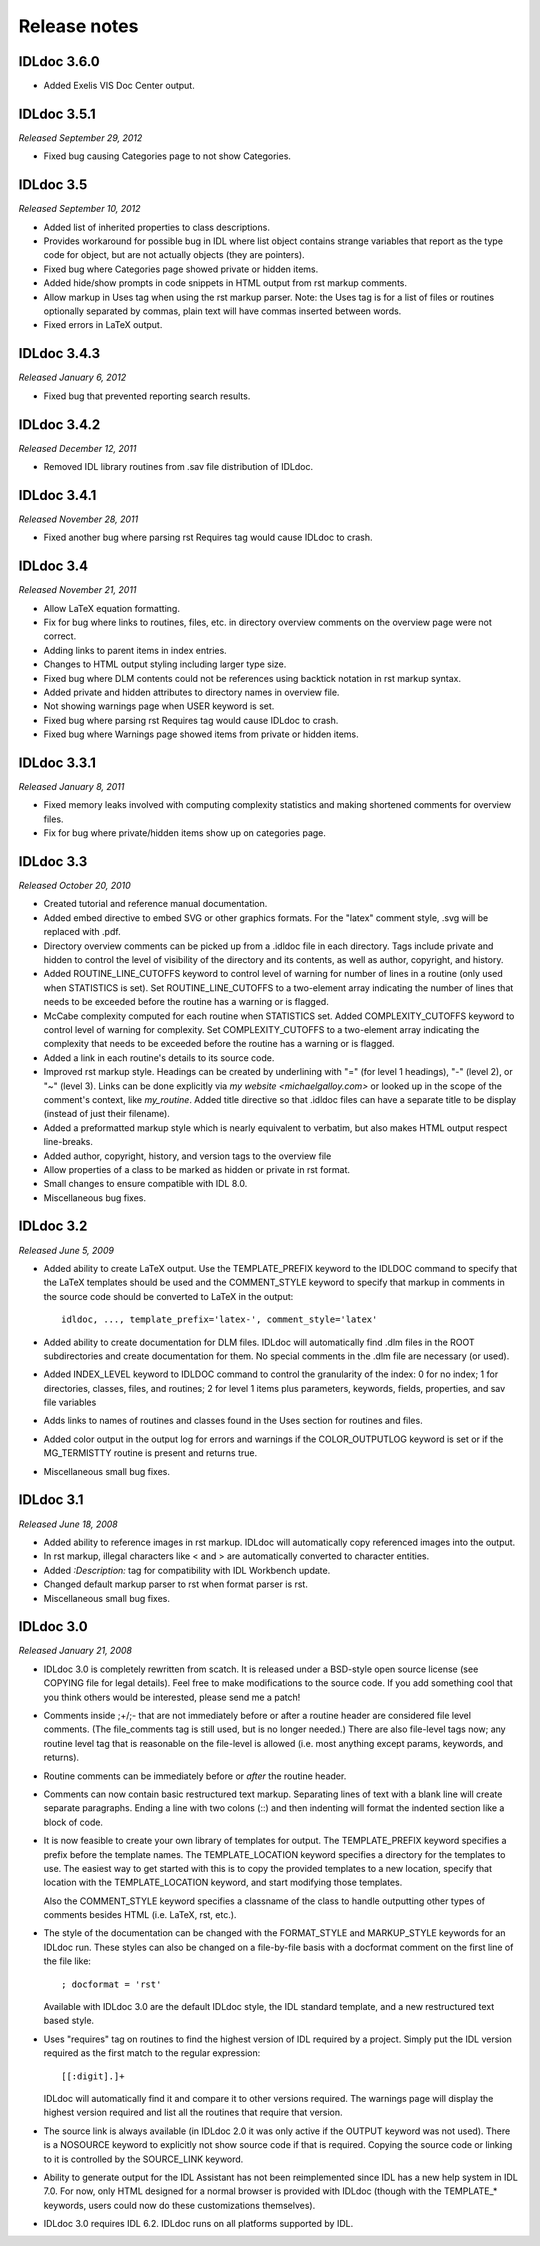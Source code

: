 Release notes
=============

IDLdoc 3.6.0
------------

* Added Exelis VIS Doc Center output.


IDLdoc 3.5.1
------------
*Released September 29, 2012*

* Fixed bug causing Categories page to not show Categories.


IDLdoc 3.5
----------
*Released September 10, 2012*

* Added list of inherited properties to class descriptions.

* Provides workaround for possible bug in IDL where list object contains
  strange variables that report as the type code for object, but are not
  actually objects (they are pointers).
  
* Fixed bug where Categories page showed private or hidden items.

* Added hide/show prompts in code snippets in HTML output from rst markup
  comments.

* Allow markup in Uses tag when using the rst markup parser. Note: the Uses
  tag is for a list of files or routines optionally separated by commas, plain
  text will have commas inserted between words.

* Fixed errors in LaTeX output.


IDLdoc 3.4.3
------------
*Released January 6, 2012*

* Fixed bug that prevented reporting search results.


IDLdoc 3.4.2
------------
*Released December 12, 2011*

* Removed IDL library routines from .sav file distribution of IDLdoc.


IDLdoc 3.4.1
------------
*Released November 28, 2011*

* Fixed another bug where parsing rst Requires tag would cause IDLdoc to
  crash.


IDLdoc 3.4
----------
*Released November 21, 2011*

* Allow LaTeX equation formatting.

* Fix for bug where links to routines, files, etc. in directory overview
  comments on the overview page were not correct.

* Adding links to parent items in index entries.

* Changes to HTML output styling including larger type size.

* Fixed bug where DLM contents could not be references using backtick notation
  in rst markup syntax.
  
* Added private and hidden attributes to directory names in overview file.

* Not showing warnings page when USER keyword is set.

* Fixed bug where parsing rst Requires tag would cause IDLdoc to crash.

* Fixed bug where Warnings page showed items from private or hidden items.


IDLdoc 3.3.1
------------
*Released January 8, 2011*

* Fixed memory leaks involved with computing complexity statistics and making
  shortened comments for overview files.

* Fix for bug where private/hidden items show up on categories page.


IDLdoc 3.3
----------
*Released October 20, 2010*

* Created tutorial and reference manual documentation.

* Added embed directive to embed SVG or other graphics formats. For the
  "latex" comment style, .svg will be replaced with .pdf.

* Directory overview comments can be picked up from a .idldoc file in each
  directory. Tags include private and hidden to control the level of
  visibility of the directory and its contents, as well as author, copyright,
  and history.

* Added ROUTINE_LINE_CUTOFFS keyword to control level of warning for number of
  lines in a routine (only used when STATISTICS is set). Set
  ROUTINE_LINE_CUTOFFS to a two-element array indicating the number of lines
  that needs to be exceeded before the routine has a warning or is flagged.

* McCabe complexity computed for each routine when STATISTICS set. Added
  COMPLEXITY_CUTOFFS keyword to control level of warning for complexity. Set
  COMPLEXITY_CUTOFFS to a two-element array indicating the complexity that
  needs to be exceeded before the routine has a warning or is flagged.

* Added a link in each routine's details to its source code.

* Improved rst markup style. Headings can be created by underlining with "="
  (for level 1 headings), "-" (level 2), or "~" (level 3). Links can be done
  explicitly via `my website <michaelgalloy.com>` or looked up in the scope
  of the comment's context, like `my_routine`. Added title directive so that
  .idldoc files can have a separate title to be display (instead of just their
  filename).

* Added a preformatted markup style which is nearly equivalent to verbatim,
  but also makes HTML output respect line-breaks.
  
* Added author, copyright, history, and version tags to the overview file

* Allow properties of a class to be marked as hidden or private in rst format.

* Small changes to ensure compatible with IDL 8.0.

* Miscellaneous bug fixes.


IDLdoc 3.2
----------
*Released June 5, 2009*

* Added ability to create LaTeX output. Use the TEMPLATE_PREFIX keyword to the
  IDLDOC command to specify that the LaTeX templates should be used and the
  COMMENT_STYLE keyword to specify that markup in comments in the source code
  should be converted to LaTeX in the output::

    idldoc, ..., template_prefix='latex-', comment_style='latex'

* Added ability to create documentation for DLM files. IDLdoc will
  automatically find .dlm files in the ROOT subdirectories and create
  documentation for them. No special comments in the .dlm file are necessary
  (or used).

* Added INDEX_LEVEL keyword to IDLDOC command to control the granularity of
  the index: 0 for no index; 1 for directories, classes, files, and routines;
  2 for level 1 items plus parameters, keywords, fields, properties, and sav
  file variables

* Adds links to names of routines and classes found in the Uses section for
  routines and files.

* Added color output in the output log for errors and warnings if the
  COLOR_OUTPUTLOG keyword is set or if the MG_TERMISTTY routine is present and
  returns true.

* Miscellaneous small bug fixes.


IDLdoc 3.1
----------
*Released June 18, 2008*

* Added ability to reference images in rst markup. IDLdoc will automatically
  copy referenced images into the output.

* In rst markup, illegal characters like < and > are automatically converted
  to character entities.
  
* Added `:Description:` tag for compatibility with IDL Workbench update.

* Changed default markup parser to rst when format parser is rst.

* Miscellaneous small bug fixes.


IDLdoc 3.0
----------
*Released January 21, 2008*

* IDLdoc 3.0 is completely rewritten from scatch. It is released under a
  BSD-style open source license (see COPYING file for legal details). Feel
  free to make modifications to the source code. If you add something cool
  that you think others would be interested, please send me a patch!
  
* Comments inside ;+/;- that are not immediately before or after a routine
  header are considered file level comments. (The file_comments tag is still
  used, but is no longer needed.) There are also file-level tags now; any
  routine level tag that is reasonable on the file-level is allowed (i.e. most
  anything except params, keywords, and returns).
  
* Routine comments can be immediately before or *after* the routine header.

* Comments can now contain basic restructured text markup. Separating lines
  of text with a blank line will create separate paragraphs. Ending a line
  with two colons (::) and then indenting will format the indented section
  like a block of code.

* It is now feasible to create your own library of templates for output. The
  TEMPLATE_PREFIX keyword specifies a prefix before the template names. The
  TEMPLATE_LOCATION keyword specifies a directory for the templates to use.
  The easiest way to get started with this is to copy the provided templates
  to a new location, specify that location with the TEMPLATE_LOCATION keyword,
  and start modifying those templates.
  
  Also the COMMENT_STYLE keyword specifies a classname of the class to handle
  outputting other types of comments besides HTML (i.e. LaTeX, rst, etc.).

* The style of the documentation can be changed with the FORMAT_STYLE and
  MARKUP_STYLE keywords for an IDLdoc run. These styles can also be changed on
  a file-by-file basis with a docformat comment on the first line of the file
  like::
  
      ; docformat = 'rst'
  
  Available with IDLdoc 3.0 are the default IDLdoc style, the IDL standard
  template, and a new restructured text based style.
  
* Uses "requires" tag on routines to find the highest version of IDL required
  by a project. Simply put the IDL version required as the first match to the
  regular expression::
 
      [[:digit].]+
 
  IDLdoc will automatically find it and compare it to other versions
  required. The warnings page will display the highest version required and
  list all the routines that require that version.
  
* The source link is always available (in IDLdoc 2.0 it was only active if the
  OUTPUT keyword was not used). There is a NOSOURCE keyword to explicitly
  not show source code if that is required. Copying the source code or linking
  to it is controlled by the SOURCE_LINK keyword.
  
* Ability to generate output for the IDL Assistant has not been reimplemented
  since IDL has a new help system in IDL 7.0. For now, only HTML designed for
  a normal browser is provided with IDLdoc (though with the TEMPLATE_*
  keywords, users could now do these customizations themselves).

* IDLdoc 3.0 requires IDL 6.2. IDLdoc runs on all platforms supported by IDL.
